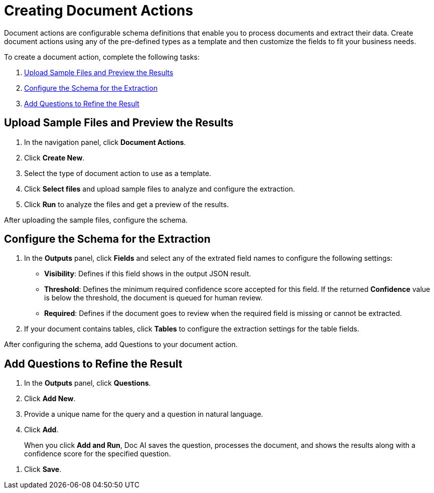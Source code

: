 = Creating Document Actions 

Document actions are configurable schema definitions that enable you to process documents and extract their data. Create document actions using any of the pre-defined types as a template and then customize the fields to fit your business needs. 

To create a document action, complete the following tasks:

. <<upload-files>>
. <<configure-schema>>
. <<add-questions>>

[[upload-files]]
== Upload Sample Files and Preview the Results

. In the navigation panel, click *Document Actions*.
. Click *Create New*.
. Select the type of document action to use as a template. 
. Click *Select files* and upload sample files to analyze and configure the extraction. 
. Click *Run* to analyze the files and get a preview of the results. 

After uploading the sample files, configure the schema. 

[[configure-schema]]
== Configure the Schema for the Extraction

. In the *Outputs* panel, click *Fields* and select any of the extrated field names to configure the following settings: 
** *Visibility*: Defines if this field shows in the output JSON result. 
** *Threshold*: Defines the minimum required confidence score accepted for this field. If the returned *Confidence* value is below the threshold, the document is queued for human review. 
** *Required*: Defines if the document goes to review when the required field is missing or cannot be extracted. 
. If your document contains tables, click *Tables* to configure the extraction settings for the table fields. 

After configuring the schema, add Questions to your document action.

[[add-questions]]
== Add Questions to Refine the Result

. In the *Outputs* panel, click *Questions*.
. Click *Add New*.
. Provide a unique name for the query and a question in natural language.
. Click *Add*.
+
When you click *Add and Run*, Doc AI saves the question, processes the document, and shows the results along with a confidence score for the specified question. 
////
[IMPORTANT]
A Query cannot use the same identifier as an Analyzer; these identifiers must be unique. 
////
. Click *Save*.

//== Publish a Document Action